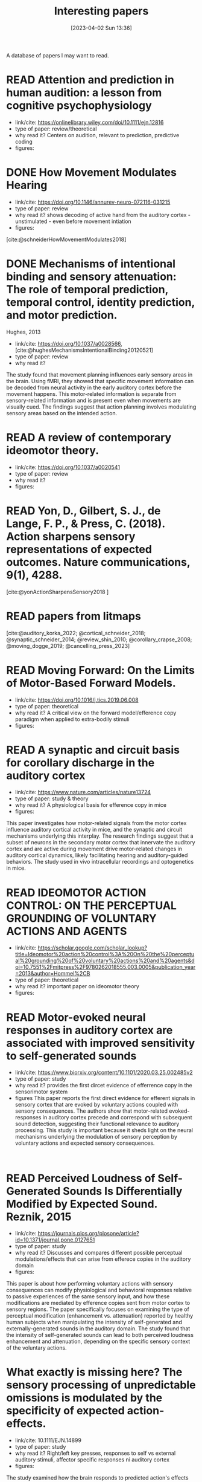 #+title:      Interesting papers
#+date:       [2023-04-02 Sun 13:36]
#+filetags:   :thesis:
#+identifier: 20230402T133604

A database of papers I may want to read.

* READ Attention and prediction in human audition: a lesson from cognitive psychophysiology
- link/cite: https://onlinelibrary.wiley.com/doi/10.1111/ejn.12816
- type of paper: review/theoretical
- why read it?
  Centers on audition, relevant to prediction, predictive coding
- figures:
  [[file:images/_20230404_093725_Bs9HEK.png]]

* DONE How Movement Modulates Hearing
- link/cite: https://doi.org/10.1146/annurev-neuro-072116-031215
- type of paper: review
- why read it?
  shows decoding of active hand from the auditory cortex - unstimulated - even before movement intiation
- figures:
[cite:@schneiderHowMovementModulates2018]

* DONE Mechanisms of intentional binding and sensory attenuation: The role of temporal prediction, temporal control, identity prediction, and motor prediction.
Hughes, 2013
- link/cite: https://doi.org/10.1037/a0028566, [cite:@hughesMechanismsIntentionalBinding20120521]
- type of paper: review
- why read it?

The study found that movement planning influences early sensory areas in the brain. Using fMRI, they showed that specific movement information can be decoded from neural activity in the early auditory cortex before the movement happens. This motor-related information is separate from sensory-related information and is present even when movements are visually cued. The findings suggest that action planning involves modulating sensory areas based on the intended action.

* READ A review of contemporary ideomotor theory.
- link/cite: https://doi.org/10.1037/a0020541
- type of paper: review
- why read it?
- figures:


* READ Yon, D., Gilbert, S. J., de Lange, F. P., & Press, C. (2018). Action sharpens sensory representations of expected outcomes. Nature communications, 9(1), 4288.
[cite:@yonActionSharpensSensory2018 ]

* READ papers from litmaps
[cite:@auditory_korka_2022; @cortical_schneider_2018; @synaptic_schneider_2014; @review_shin_2010; @corollary_crapse_2008; @moving_dogge_2019; @cancelling_press_2023]

* READ Moving Forward: On the Limits of Motor-Based Forward Models.
- link/cite: https://doi.org/10.1016/j.tics.2019.06.008
- type of paper: theoretical
- why read it?
  A critical view on the forward model/efference copy paradigm when applied to extra-bodily stimuli
- figures:

* READ A synaptic and circuit basis for corollary discharge in the auditory cortex
- link/cite: https://www.nature.com/articles/nature13724
- type of paper: study & theory
- why read it?
  A physiological basis for efference copy in mice
- figures:

This paper investigates how motor-related signals from the motor cortex influence auditory cortical activity in mice, and the synaptic and circuit mechanisms underlying this interplay. The research findings suggest that a subset of neurons in the secondary motor cortex that innervate the auditory cortex and are active during movement drive motor-related changes in auditory cortical dynamics, likely facilitating hearing and auditory-guided behaviors. The study used in vivo intracellular recordings and optogenetics in mice.

* READ IDEOMOTOR ACTION CONTROL: ON THE PERCEPTUAL GROUNDING OF VOLUNTARY ACTIONS AND AGENTS
- link/cite: https://scholar.google.com/scholar_lookup?title=Ideomotor%20action%20control%3A%20On%20the%20perceptual%20grounding%20of%20voluntary%20actions%20and%20agents&doi=10.7551%2Fmitpress%2F9780262018555.003.0005&publication_year=2013&author=Hommel%2CB
- type of paper: theoretical
- why read it?
  important paper on ideomotor theory
- figures:

* READ Motor-evoked neural responses in auditory cortex are associated with improved sensitivity to self-generated sounds
- link/cite: https://www.biorxiv.org/content/10.1101/2020.03.25.002485v2
- type of paper: study
- why read it?
  provides the first dircet evidence of efferrence copy in the sensorimotor system
- figures
  This paper reports the first direct evidence for efferent signals in sensory cortex that are evoked by voluntary actions coupled with sensory consequences. The authors show that motor-related evoked-responses in auditory cortex precede and correspond with subsequent sound detection, suggesting their functional relevance to auditory processing. This study is important because it sheds light on the neural mechanisms underlying the modulation of sensory perception by voluntary actions and expected sensory consequences.
:

* READ Perceived Loudness of Self-Generated Sounds Is Differentially Modified by Expected Sound. Reznik, 2015
- link/cite: https://journals.plos.org/plosone/article?id=10.1371/journal.pone.0127651
- type of paper: study
- why read it?
  Discusses and compares different possible perceptual modulations/effects that can arise from efferece copies in the auditory domain
- figures:
[[file:_20230404_141537_YIy4D7.png]]

This paper is about how performing voluntary actions with sensory consequences can modify physiological and behavioral responses relative to passive experiences of the same sensory input, and how these modifications are mediated by efference copies sent from motor cortex to sensory regions. The paper specifically focuses on examining the type of perceptual modification (enhancement vs. attenuation) reported by healthy human subjects when manipulating the intensity of self-generated and externally-generated sounds in the auditory domain. The study found that the intensity of self-generated sounds can lead to both perceived loudness enhancement and attenuation, depending on the specific sensory context of the voluntary actions.

*  What exactly is missing here? The sensory processing of unpredictable omissions is modulated by the specificity of expected action-effects.
- link/cite: 10.1111/EJN.14899
- type of paper: study
- why read it?
  Right/left key presses, responses to self vs external auditory stimuli, affector specific responses ni auditory cortex
- figures:

The study examined how the brain responds to predicted action's effects and their omissions, specifically in relation to effector-specific and effector-unspecific predictions. Participants pressed left and right keys to generate predictable or unpredictable tones, and the data showed that omissions following hand-specific associations reliably elicited a late omission N1 (oN1) component. Additionally, when both key-presses generated the same tone, rare omissions of the expected tone generated both early and late oN1 responses, while when two simultaneous action-effect representations had to be maintained, only late oN1 responses were elicited.
The study highlights the top-down effects of action intention on the sensory processing of omissions, with unspecific and multiple action-effect representations associated with processing costs at the early sensory levels. Omission P3 (oP3) responses were strongly elicited for all omission types without differences, indicating a general expectation  based on tone presentation rather than which tone.

*  Omission related brain responses reflect specific and unspecific action-effect couplings
- link/cite: 10.1016/J.NEUROIMAGE.2020.116840
- type of paper: study, replication
- why read it?
  Omission studies underline the importance of prediction in sensory processing.
- figures:
  [[file:_20230403_194702_jxN6ah.png]]

This study investigates how predictions affect perception by measuring the brain's response to the omission of a predicted auditory stimulus. The authors replicated a previous study and found that specific predictions about the identity of the upcoming stimulus are necessary to observe an omission response in the brain. They also found evidence for both specific and unspecific predictions along the sound processing hierarchy, suggesting that


*   A cortical filter that learns to suppress the acoustic consequences of movement
- link/cite: 10.1038/S41586-018-0520-5
- type of paper: study
- why read it?
  Evidence for auditory suppression of walking sounds in mice, VR
- figures:
  [[file:_20230404_101611_Mhi6f8.png]]

The study explores the neural mechanisms that allow us to distinguish sounds that arise from our movements from those that come from the environment. They used mice in an acoustic virtual reality setting to identify the neural circuits responsible for suppressing movement-related sounds and the behavioral consequences of this experience. The findings suggest that motor cortical inputs to the auditory cortex shape a sensory filter that can suppress predictable acoustic consequences of movement and enhance auditory discrimination during movement.

*  Precise movement-based predictions in the mouse auditory cortex
- link/cite: https://doi.org/10.1016/j.cub.2022.09.064
- type of paper: study
- why read it?
  An electrophysiological basis for prediction of self-generated sounds (in mice)
- figures:
  This paper discusses a study that explores the neural responses in the auditory cortex of mice to self-generated sounds and the accuracy of predicting both sensory features and timing of self-generated stimuli, as well as identifying distinct populations of auditory cortical neurons with movement, expectation, and error signals consistent with a learned internal model linking an action to its specific acoustic outcome.

*  Expectation in perceptual decision making: neural and computational mechanisms
- link/cite: https://doi.org/10.1038/nrn3838
- type of paper: theoretical
- why read it?
  A theoretical discussion of the effect of expectation on perception (visual)
- figures:

The article discusses how expectations based on structure in sensory signals facilitate decision-making in visual perception, and explores the ways in which expectations modulate neural signals and behavior in humans and primates. It considers how expectations bias visual activity and how neural signals differ between expected and unexpected stimuli. The article also discusses how expectations may influence decision signals and their relationship with attention and adaptation.

*  The temporal dynamics of the perceptual consequences of action-effect prediction

- link/cite: https://doi.org/10.1016/j.cognition.2014.04.010
- type of paper: study
- why read it?
- figures:

The study investigated the time course of action effect anticipation in voluntary action control. Participants learned specific visual effects associated with left and right key-presses and performed a motion discrimination task in which congruent and incongruent dot motion was presented before or after action execution. Higher sensitivity to motion discrimination was observed in congruent trials when stimuli were presented from 220 ms before the action to 280 ms after the action, suggesting that action-effect prediction modulates perception at later stages of motor preparation.

*  Functional magnetic resonance imaging connectivity analyses reveal efference-copy to primary somatosensory area, BA2.
- link/cite: https://doi.org/10.1371/journal.pone.0084367
- type of paper: study
- why read it?
  It shows neural evidence supporting efference copy to the somatosensory cortex.
- figures:

The study provides empirical evidence for efference-copy models of motor control by showing that signals in Brodmann Area 2 (BA2) can reflect input from motor cortices. The study also suggests that interpreting activations in BA2 as evidence for somatosensory-motor rather than somatosensory coding alone would be more appropriate. Additionally, the study found that brain activity in cortical structures associated with motor control predicted brain activity in BA2 without being entirely mediated by activity in early somatosensory cortex.

*  Vicarious action preparation does not result in sensory attenuation of auditory action effects.
- link/cite: https://doi.org/10.1016/j.concog.2012.08.010
- type of paper: study
- why read it?
  Shows evidence that sensory modulation (attenuation) _is_ related to self-generation of actions and not just to predictability/surprise.
- figures:
Relates to [cite:@satoActionObservationModulates2008].
The perception of sensory effects generated by one's own actions is typically reduced compared to those generated by external sources, but it is unclear if this is unique to self-generated actions. Recent research suggests that the reduction in perception is due to action preparation, rather than actual execution, so this effect may also occur for anticipated actions of others. However, a study comparing the perceived loudness of self-generated sounds and sounds generated by others found that the attenuation effect was unique to self-generation and not affected by anticipation of others' actions.

*  Precise movement-based predictions in the mouse auditory cortex
- link/cite: https://www.sciencedirect.com/science/article/abs/pii/S0960982222016062
- type of paper: study
- why read it?
  david Schneider's paper
- figures:
[cite:@audettePreciseMovementbasedPredictions2022]

*  Reflections of action in sensory cortex
- link/cite: https://doi.org/10.1016/j.conb.2020.02.004
- type of paper: study
- why read it? another david Schneider paper
- figures:

[cite:@schneiderReflectionsActionSensory2020]

*  Hemispheric asymmetry of transcallosalinhibition in man
- link/cite: https://scholar.google.com/scholar_lookup?title=Hemispheric%20asymmetry%20of%20transcallosal%20inhibition%20in%20man&journal=Exp.%20Brain%20Res.&doi=10.1007%2FBF00231987&volume=104&pages=527-533&publication_year=1995&author=Netz%2CJ&author=Ziemann%2CU&author=Homberg%2CV
- type of paper: study
- why read it?
  it talks about an inhibitory connection between the two motor cortices which is apparently critical to single hand actions
- figures:

Transcallosal fibers connecting the same muscles in the left and right primary motor cortex may help control unilateral movements by mainly inhibiting their activity. This was tested with transcranial magnetic stimulation using focal coils on the optimal positions of the first dorsal interosseous muscle on both sides.

*  Vision as Bayesian inference: analysis by synthesis?
- link/cite: https://www.sciencedirect.com/science/article/pii/S1364661306001264?casa_token=LfJMrrehyroAAAAA:w2Viw2rjVdR8xAPA30ZinE9k7qCYC6ek4ww6QyIhZW3VqNW9HsfAGFKxMDfFwEbhN8PuZw
- type of paper: study
- why read it?
  Bayesian accounts of perception
typically emphasise that in an inherently noisy sensory world
it is adaptive for observers to incorporate their prior expectations
into their sensory estimates
- figures:

*  Expectation in perceptual decision making: neural and computational mechanisms
- link/cite: https://www.nature.com/articles/nrn3838
- type of paper: study
- why read it?
  Mechanistically, this incorporation
is implemented by altering the weights on sensory channels and
effectively ‘turning up the volume’ on expected relative to unexpected
inputs
- figures:

*  Intention and attention in ideomotor learning
- link/cite: https://scholar.google.com/scholar_lookup?title=Short%20article%3A%20intention%20and%20attention%20in%20ideomotor%20learning&journal=Quarterly%20Journal%20of%20Experimental%20Psychology&volume=62&issue=2&pages=219-227&publication_year=2009&author=Herwig%2CA&author=Waszak%2CF
- type of paper: study/theory
- why read it?
  it draws a distinction between cue-based action (what I'm doing) and (proper) intentional action in the context of ideomotor theory
- figures:

*  Two modes of sensorimotor integration in intention-based and stimulus-based actions
- link/cite: https://scholar.google.com/scholar_lookup?title=Two%20modes%20of%20sensorimotor%20integration%20in%20intention-based%20and%20stimulus-based%20actions&journal=Quarterly%20Journal%20of%20Experimental%20Psychology&volume=60&issue=11&pages=1540-1554&publication_year=2007&author=Herwig%2CA&author=Prinz%2CW&author=Waszak%2CF
- type of paper: theory & study
- why read it?
  another critique of the difference between cue-driven and true volontary action
- figures:

*  Instant attraction: Immediate action-effect bindings occur for both, stimulus-and goal-driven actions
- link/cite: https://www.frontiersin.org/articles/10.3389/fpsyg.2012.00446/full
- type of paper: theory & study
- why read it?
  a contrasting view about stimulus-driven vs voluntary actions, claiming that even stimulus-driven actions create action-effect bindings
- figures:

* Parallel processing streams for motor output and sensory prediction during action preparation
- link/cite: https://journals.physiology.org/doi/full/10.1152/jn.00616.2014
- type of paper: study
- why read it?
  evidence of auditory modulation being predictive, like the reznik paper
- figures:

The paper discusses sensory attenuation, or the perception of self-generated actions as less intense than identical, externally generated stimuli. The study found evidence for a predictive modulation in sensory cortex that is independent of general expectations, attention, and task load. This modulation was found through motor priming, which enhances subjective experience of agency and leads to stronger sensory attenuation and a transient signal in auditory cortex before stimulus onset. The findings support the idea of a sensory modulation prior to self-generated sensations and parallel to motor output.

*  Sensory suppression of brain responses to self-generated sounds is observed with and without the perception of agency
- link/cite: https://www.sciencedirect.com/science/article/pii/S0010945216300569?casa_token=_5b-P4z3n-gAAAAA:Oy-Li2luOjgkXuZQarC0mWMDz-ZR1rhZuCai8b78mwFRc6FAH1Nnix1eqSULFOfn0cIKYQ
- type of paper: study
- why read it?
  auditory modulation in relation with sense of agency
- figures:

The brain shows less response to self-generated sounds compared to externally generated ones, possibly due to a mechanism that distinguishes the sensory consequence of one's own actions from other sensory input. However, it is unclear how this sensory suppression is related to judgments of agency. Results from the study suggest that N1 amplitude suppression to self-generated sounds is not affected by the timing of an action's effect, and does not influence agency judgments, but the suppression of the P2 component may be more directly related to the experience of agency.
